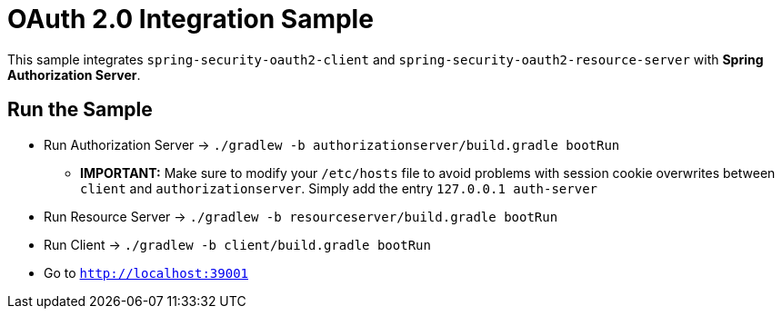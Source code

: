 = OAuth 2.0 Integration Sample

This sample integrates `spring-security-oauth2-client` and `spring-security-oauth2-resource-server` with *Spring Authorization Server*.

== Run the Sample

* Run Authorization Server -> `./gradlew -b authorizationserver/build.gradle bootRun`
** *IMPORTANT:* Make sure to modify your `/etc/hosts` file to avoid problems with session cookie overwrites between `client` and `authorizationserver`. Simply add the entry `127.0.0.1	auth-server`
* Run Resource Server -> `./gradlew -b resourceserver/build.gradle bootRun`
* Run Client -> `./gradlew -b client/build.gradle bootRun`
* Go to `http://localhost:39001`
